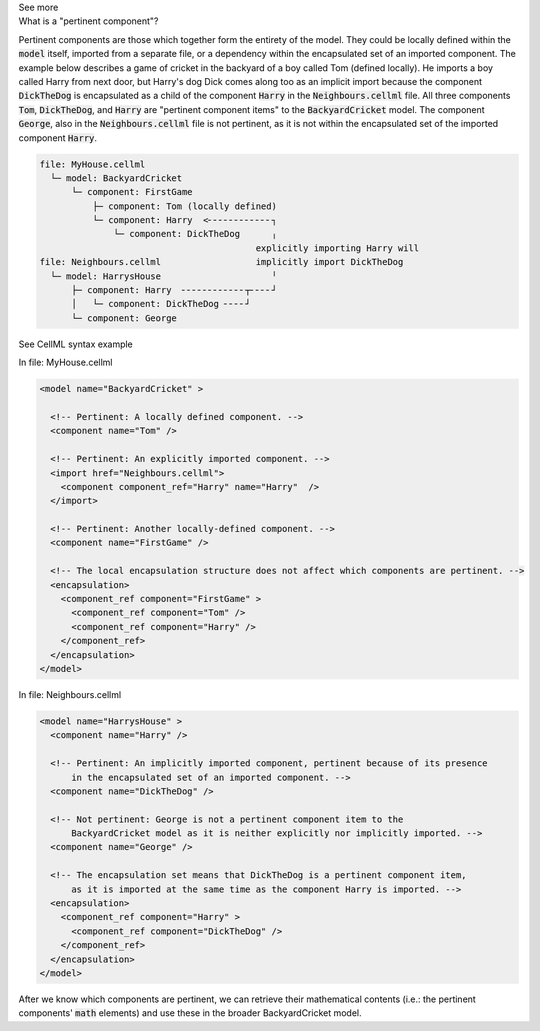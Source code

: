 .. _informC08_interpretation_of_mathematics1:

.. container:: toggle

  .. container:: header

    See more

  .. container:: infospec

    .. container:: heading3

      What is a "pertinent component"?

    Pertinent components are those which together form the entirety of the model.
    They could be locally defined within the :code:`model` itself, imported from a separate file, or a dependency within the encapsulated set of an imported component.
    The example below describes a game of cricket in the backyard of a boy called Tom (defined locally).  
    He imports a boy called Harry from next door, but Harry's dog Dick comes along too as an implicit import because the component :code:`DickTheDog` is encapsulated as a child of the component :code:`Harry` in the :code:`Neighbours.cellml` file.
    All three components :code:`Tom`, :code:`DickTheDog`, and :code:`Harry` are "pertinent component items" to the :code:`BackyardCricket` model.
    The component :code:`George`, also in the :code:`Neighbours.cellml` file is not pertinent, as it is not within the encapsulated set of the imported component :code:`Harry`.

    .. code::

      file: MyHouse.cellml
        └─ model: BackyardCricket
            └─ component: FirstGame
                ├─ component: Tom (locally defined)                        
                └─ component: Harry  <╴╴╴╴╴╴╴╴╴╴╴╴┐            
                    └─ component: DickTheDog      ╷
                                               explicitly importing Harry will
      file: Neighbours.cellml                  implicitly import DickTheDog
        └─ model: HarrysHouse                     ╵
            ├─ component: Harry  ╴╴╴╴╴╴╴╴╴╴╴╴┬╴╴╴╴┘   
            │   └─ component: DickTheDog ╴╴╴╴┘ 
            └─ component: George

    .. container:: toggle

      .. container:: header
      
        See CellML syntax example

      In file: MyHouse.cellml

      .. code-block:: xml

        <model name="BackyardCricket" >

          <!-- Pertinent: A locally defined component. -->
          <component name="Tom" />
          
          <!-- Pertinent: An explicitly imported component. -->
          <import href="Neighbours.cellml">
            <component component_ref="Harry" name="Harry"  />
          </import>

          <!-- Pertinent: Another locally-defined component. -->
          <component name="FirstGame" />

          <!-- The local encapsulation structure does not affect which components are pertinent. -->
          <encapsulation>
            <component_ref component="FirstGame" >
              <component_ref component="Tom" />
              <component_ref component="Harry" />
            </component_ref>
          </encapsulation>
        </model>

      In file: Neighbours.cellml

      .. code-block:: xml

        <model name="HarrysHouse" >
          <component name="Harry" />

          <!-- Pertinent: An implicitly imported component, pertinent because of its presence 
              in the encapsulated set of an imported component. -->
          <component name="DickTheDog" />

          <!-- Not pertinent: George is not a pertinent component item to the
              BackyardCricket model as it is neither explicitly nor implicitly imported. -->
          <component name="George" />

          <!-- The encapsulation set means that DickTheDog is a pertinent component item, 
              as it is imported at the same time as the component Harry is imported. -->
          <encapsulation>
            <component_ref component="Harry" >
              <component_ref component="DickTheDog" />
            </component_ref>
          </encapsulation>
        </model>

    After we know which components are pertinent, we can retrieve their mathematical contents (i.e.: the pertinent components' :code:`math` elements) and use these in the broader BackyardCricket model.

